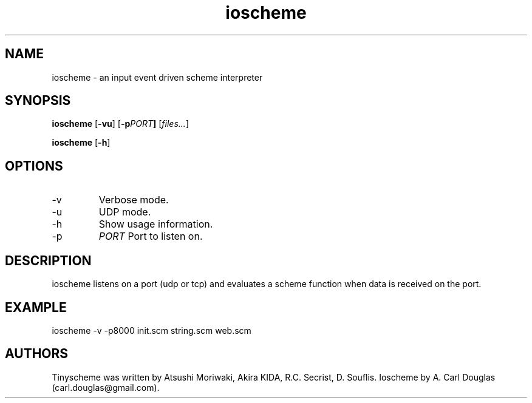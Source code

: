 .\" groff -man -Tascii ioscheme.3 | less
.TH ioscheme 3 
.SH "NAME"
ioscheme \- an input event driven scheme interpreter
.SH "SYNOPSIS"
.B ioscheme
.RB [  -vu  ]
.RB [  -p  \fIPORT\fR  ]
.RI [  files...  ]
.PP
.B ioscheme
.RB [ -h ]
.SH "OPTIONS"
.IP -v
Verbose mode.
.IP -u
UDP mode.
.IP -h
Show usage information.
.IP -p
.I
PORT
Port to listen on.
.SH DESCRIPTION
ioscheme listens on a port (udp or tcp) and evaluates a scheme function when data is received on the port.
.SH EXAMPLE
ioscheme -v -p8000 init.scm string.scm web.scm
.SH "AUTHORS"
Tinyscheme was written by Atsushi Moriwaki, Akira KIDA, R.C. Secrist, D. Souflis.
Ioscheme by A. Carl Douglas (carl.douglas@gmail.com).

